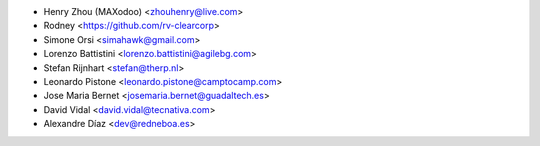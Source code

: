 * Henry Zhou (MAXodoo) <zhouhenry@live.com>
* Rodney <https://github.com/rv-clearcorp>
* Simone Orsi <simahawk@gmail.com>
* Lorenzo Battistini <lorenzo.battistini@agilebg.com>
* Stefan Rijnhart <stefan@therp.nl>
* Leonardo Pistone <leonardo.pistone@camptocamp.com>
* Jose Maria Bernet <josemaria.bernet@guadaltech.es>
* David Vidal <david.vidal@tecnativa.com>
* Alexandre Díaz <dev@redneboa.es>
